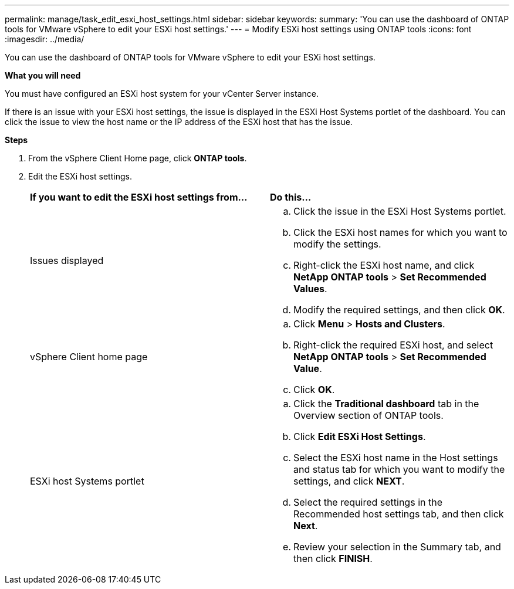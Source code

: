 ---
permalink: manage/task_edit_esxi_host_settings.html
sidebar: sidebar
keywords:
summary: 'You can use the dashboard of ONTAP tools for VMware vSphere to edit your ESXi host settings.'
---
= Modify ESXi host settings using ONTAP tools
:icons: font
:imagesdir: ../media/

[.lead]
You can use the dashboard of ONTAP tools for VMware vSphere to edit your ESXi host settings.

*What you will need*

You must have configured an ESXi host system for your vCenter Server instance.

If there is an issue with your ESXi host settings, the issue is displayed in the ESXi Host Systems portlet of the dashboard. You can click the issue to view the host name or the IP address of the ESXi host that has the issue.

*Steps*

. From the vSphere Client Home page, click *ONTAP tools*.
. Edit the ESXi host settings.
+
|===
| *If you want to edit the ESXi host settings from...*| *Do this...*
a|
Issues displayed
a|

 .. Click the issue in the ESXi Host Systems portlet.
 .. Click the ESXi host names for which you want to modify the settings.
 .. Right-click the ESXi host name, and click *NetApp ONTAP tools* > *Set Recommended Values*.
 .. Modify the required settings, and then click *OK*.

a|
vSphere Client home page
a|

 .. Click *Menu* > *Hosts and Clusters*.
 .. Right-click the required ESXi host, and select *NetApp ONTAP tools* > *Set Recommended Value*.
 .. Click *OK*.

a|
ESXi host Systems portlet
a|

 .. Click the *Traditional dashboard* tab in the Overview section of ONTAP tools.
 .. Click *Edit ESXi Host Settings*.
 .. Select the ESXi host name in the Host settings and status tab for which you want to modify the settings, and click *NEXT*.
 .. Select the required settings in the Recommended host settings tab, and then click *Next*.
 .. Review your selection in the Summary tab, and then click *FINISH*.

+
|===
